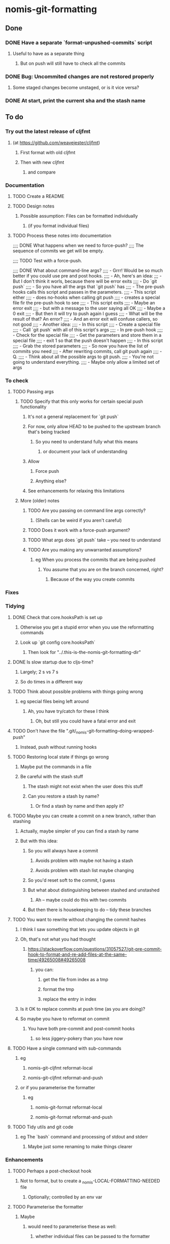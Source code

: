 * nomis-git-formatting
** Done
*** DONE Have a separate `format-unpushed-commits` script
**** Useful to have as a separate thing
***** But on push will still have to check all the commits
*** DONE Bug: Uncommited changes are not restored properly
**** Some staged changes become unstaged, or is it vice versa?
*** DONE At start, print the current sha and the stash name
** To do
*** Try out the latest release of cljfmt
**** (at https://github.com/weavejester/cljfmt)
***** First format with old cljfmt
***** Then with new cljfmt
****** and compare
*** Documentation
**** TODO Create a README
**** TODO Design notes
***** Possible assumption: Files can be formatted individually
****** (if you format individual files)
**** TODO Process these notes into documentation
;;;; DONE What happens when we need to force-push?
;;;;      The sequence of commits we get will be empty.

;;;; TODO Test with a force-push.

;;;; DONE What about command-line args?
;;;;      - Grrr! Would be so much better if you could use pre and post hooks.
;;;;      - Ah, here's an idea:
;;;         - But I don't think it worls, because there will be error exits
;;;;        - Do `git push`
;;;;          - So you have all the args that `git push` has
;;;;        - The pre-push hooks calls this script and passes in the parameters.
;;;;          - This script either
;;;;            - does no-hooks when calling git push
;;;;            - creates a special file fir the pre-push hook to see
;;;;        - This script exits
;;;;          - Maybe an error exit
;;;;            - but with a message to the user saying all OK
;;;;          - Maybe a 0 exit
;;;;            - But then it will try to push again I guess
;;;;              - What will be the result of that? An error?
;;;;          - And an error exit will confuse callers, so not good
;;;;        - Another idea:
;;;;          - In this script
;;;;            - Create a special file
;;;;            - Call `git push` with all of this script's args
;;;;          - In pre-push hook
;;;;            - Check for the special file
;;;;            - Get the parameters and store them in a special file
;;;;            - exit 1 so that the push doesn't happen
;;;;          - In this script
;;;;            - Grab the stored parameters
;;;;            - So now you have the list of commits you need
;;;;            - After rewriting commits, call git push again
;;;;          - Q.
;;;;            - Think about all the possible args to git push.
;;;;              - You're not going to understand everything.
;;;;              - Maybe only allow a limited set of args
*** To check
**** TODO Passing args
***** TODO Specify that this only works for certain special push functionality
****** It's not a general replacement for `git push`
****** For now, only allow HEAD to be pushed to the upstream branch that's being tracked
******* So you need to understand fully what this means
******** or document your lack of understanding
****** Allow
******* Force push
******* Anything else?
****** See enhancements for relaxing this limitations
***** More (older) notes
****** TODO Are you passing on command line args correctly?
******* (Shells can be weird if you aren't careful)
****** TODO Does it work with a force-push argument?
****** TODO What args does `git push` take -- you need to understand
****** TODO Are you making any unwarranted assumptions?
******* eg When you process the commits that are being pushed
******** You assume that you are on the branch concerned, right?
********* Because of the way you create commits
*** Fixes
*** Tidying
**** DONE Check that core.hooksPath is set up
***** Otherwise you get a stupid error when you use the reformatting commands
***** Look up `git config core.hooksPath`
****** Then look for "../.this-is-the-nomis-git-formatting-dir"
**** DONE Is slow startup due to cljs-time?
***** Largely; 2 s vs 7 s
***** So do times in a different way
**** TODO Think about possible problems with things going wrong
***** eg special files being left around
****** Ah, you have try/catch for these I think
******* Oh, but still you could have a fatal error and exit
**** TODO Don't have the file ".git/_nomis-git-formatting--doing-wrapped-push"
***** Instead, push without running hooks
**** TODO Restoring local state if things go wrong
***** Maybe put the commands in a file
***** Be careful with the stash stuff
****** The stash might not exist when the user does this stuff
****** Can you restore a stash by name?
******* Or find a stash by name and then apply it?
**** TODO Maybe you can create a commit on a new branch, rather than stashing
***** Actually, maybe simpler of you can find a stash by name
***** But with this idea:
****** So you will always have a commit
******* Avoids problem with maybe not having a stash
******* Avoids problem with stash list maybe changing
****** So you'd reset soft to the commit, I guess
****** But what about distinguishing between stashed and unstashed
******* Ah -- maybe could do this with two commits
****** But then there is housekeeping to do -- tidy these branches
**** TODO You want to rewrite without changing the commit hashes
***** I think I saw something that lets you update objects in git
***** Oh, that's not what you had thought
****** https://stackoverflow.com/questions/31057527/git-pre-commit-hook-to-format-and-re-add-files-at-the-same-time/49265008#49265008
******* you can:
******** get the file from index as a tmp
******** format the tmp
******** replace the entry in index
***** Is it OK to replace commits at push time (as you are doing)?
***** So maybe you have to reformat on commit
****** You have both pre-commit and post-commit hooks
******* so less jiggery-pokery than you have now
**** TODO Have a single command with sub-commands
***** eg
****** nomis-git-cljfmt reformat-local
****** nomis-git-cljfmt reformat-and-push
***** or if you parameterise the formatter
****** eg
******* nomis-git-format reformat-local
******* nomis-git-format reformat-and-push
**** TODO Tidy utils and git code
***** eg The `bash` command and processing of stdout and stderr
****** Maybe just some renaming to make things clearer
*** Enhancements
**** TODO Perhaps a post-checkout hook
***** Not to format, but to create a _nomis-LOCAL-FORMATTING-NEEDED file
****** Optionally; controlled by an env var
**** TODO Parameterise the formatter
***** Maybe
****** would need to parameterise these as well:
******* whether individual files can be passed to the formatter
******* file types
***** As is done at https://stackoverflow.com/questions/31057527/git-pre-commit-hook-to-format-and-re-add-files-at-the-same-time/49265008#49265008
***** Use env vars to control things
**** TODO You can keep the old commits when there are no formatting changes
***** But one commit in a chain having a change will lead to all having a change
**** TODO You could cache info about SHAs
***** In a special file
***** eg
****** that a commit has cljfmt formatting
******* useful when doing a push after having done a `git-local-format`
****** a mapping from commits to cljfmt-ed commits
**** TODO Command-line arguments
***** Look at `git push` documentation and decide what to have
****** Can do it in stages
****** Understand pushing things other than HEAD
******* That might be good to allow -- as an enhancement
******** With limitations
********* eg ref must be between remote commit and HEAD
******** If you are not pushing HEAD
********* You need to look at what commits get reformatted (only what's needed!)
********* You need to look at resetting local state
********** I guess that means you will have some commits to bring in
*********** between pushed-commit and HEAD
**** TODO Maybe don't format all files
***** Can you format only some?
****** Ah!
******* You'd have to keep a cumulative collection of reformatted files
******** As you go through the series of commits
******* So move this to enhancements
******* You could copy the reformatted files to a special place
******** to save on unnecessarily repeatedly reformatting the same file
****** Old notes
******* Here's the code
******** See old repo, commit fa69126
(defn clojure-ish-file? [s]
  (or (str/ends-with? s ".clj")
      (str/ends-with? s ".cljs")
      (str/ends-with? s ".cljx")
      (str/ends-with? s ".cljc")))

  (let [changed-files (->> (git/changed-files (str user-commit-sha "~2")
                                              user-commit-sha)
                           (filter clojure-ish-file?)
                           (str/join " "))]
    (println "The changed Clojure files are:" changed-files)
    (u/bash "lein cljfmt fix" changed-files))
******* Didn't you see something not working when you used to do this?
******** Maybe it's only possible in certain circumstances
********* Oh, I guess the first commit that applies cljfmt formatting needs to do all files
********** So you need to format all files only for the first commit that you process in each run
******** Maybe grab the code from the old repo and try again
******* Is there a possibility here of exceeding the maximum shell command length?
******** But maybe it's faster, so maybe you want it
******** If you do it
********* Detect and maybe report any such error (or just any error)
********** Do it again but without passing individual files to cljfmt
******** Ah -- perhaps you can work out what the command line length would be
********* and compare it with the max allowed
********* Nope -- doesn't work because env vars are part of ARG_MAX
